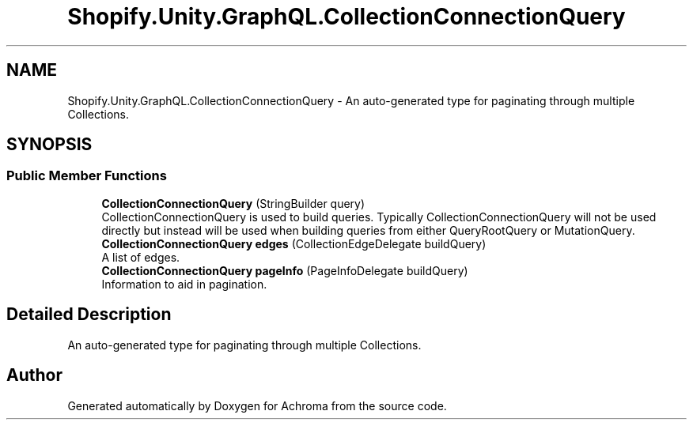 .TH "Shopify.Unity.GraphQL.CollectionConnectionQuery" 3 "Achroma" \" -*- nroff -*-
.ad l
.nh
.SH NAME
Shopify.Unity.GraphQL.CollectionConnectionQuery \- An auto-generated type for paginating through multiple Collections\&.  

.SH SYNOPSIS
.br
.PP
.SS "Public Member Functions"

.in +1c
.ti -1c
.RI "\fBCollectionConnectionQuery\fP (StringBuilder query)"
.br
.RI "CollectionConnectionQuery is used to build queries\&. Typically CollectionConnectionQuery will not be used directly but instead will be used when building queries from either QueryRootQuery or MutationQuery\&. "
.ti -1c
.RI "\fBCollectionConnectionQuery\fP \fBedges\fP (CollectionEdgeDelegate buildQuery)"
.br
.RI "A list of edges\&. "
.ti -1c
.RI "\fBCollectionConnectionQuery\fP \fBpageInfo\fP (PageInfoDelegate buildQuery)"
.br
.RI "Information to aid in pagination\&. "
.in -1c
.SH "Detailed Description"
.PP 
An auto-generated type for paginating through multiple Collections\&. 

.SH "Author"
.PP 
Generated automatically by Doxygen for Achroma from the source code\&.
